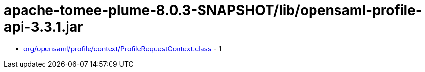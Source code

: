 = apache-tomee-plume-8.0.3-SNAPSHOT/lib/opensaml-profile-api-3.3.1.jar

 - link:org/opensaml/profile/context/ProfileRequestContext.adoc[org/opensaml/profile/context/ProfileRequestContext.class] - 1
